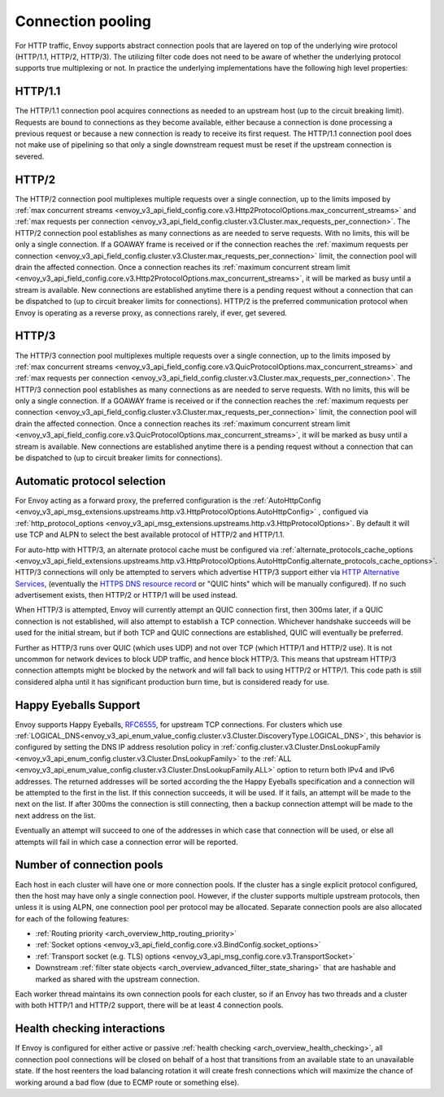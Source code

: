 .. _arch_overview_conn_pool:

Connection pooling
==================

For HTTP traffic, Envoy supports abstract connection pools that are layered on top of the underlying
wire protocol (HTTP/1.1, HTTP/2, HTTP/3). The utilizing filter code does not need to be aware of whether
the underlying protocol supports true multiplexing or not. In practice the underlying
implementations have the following high level properties:

HTTP/1.1
--------

The HTTP/1.1 connection pool acquires connections as needed to an upstream host (up to the circuit
breaking limit). Requests are bound to connections as they become available, either because a
connection is done processing a previous request or because a new connection is ready to receive its
first request. The HTTP/1.1 connection pool does not make use of pipelining so that only a single
downstream request must be reset if the upstream connection is severed.

HTTP/2
------

The HTTP/2 connection pool multiplexes multiple requests over a single connection, up to the limits
imposed by :ref:`max concurrent streams
<envoy_v3_api_field_config.core.v3.Http2ProtocolOptions.max_concurrent_streams>` and :ref:`max
requests per connection <envoy_v3_api_field_config.cluster.v3.Cluster.max_requests_per_connection>`.
The HTTP/2 connection pool establishes as many connections as are needed to serve requests. With no
limits, this will be only a single connection. If a GOAWAY frame is received or if the connection
reaches the :ref:`maximum requests per connection
<envoy_v3_api_field_config.cluster.v3.Cluster.max_requests_per_connection>` limit, the connection
pool will drain the affected connection. Once a connection reaches its :ref:`maximum concurrent
stream limit <envoy_v3_api_field_config.core.v3.Http2ProtocolOptions.max_concurrent_streams>`, it
will be marked as busy until a stream is available. New connections are established anytime there is
a pending request without a connection that can be dispatched to (up to circuit breaker limits for
connections). HTTP/2 is the preferred communication protocol when Envoy is operating as a reverse proxy,
as connections rarely, if ever, get severed.

HTTP/3
------

The HTTP/3 connection pool multiplexes multiple requests over a single connection, up to the limits
imposed by :ref:`max concurrent streams
<envoy_v3_api_field_config.core.v3.QuicProtocolOptions.max_concurrent_streams>` and :ref:`max
requests per connection <envoy_v3_api_field_config.cluster.v3.Cluster.max_requests_per_connection>`.
The HTTP/3 connection pool establishes as many connections as are needed to serve requests. With no
limits, this will be only a single connection. If a GOAWAY frame is received or if the connection
reaches the :ref:`maximum requests per connection
<envoy_v3_api_field_config.cluster.v3.Cluster.max_requests_per_connection>` limit, the connection
pool will drain the affected connection. Once a connection reaches its :ref:`maximum concurrent
stream limit <envoy_v3_api_field_config.core.v3.QuicProtocolOptions.max_concurrent_streams>`, it
will be marked as busy until a stream is available. New connections are established anytime there is
a pending request without a connection that can be dispatched to (up to circuit breaker limits for
connections).

Automatic protocol selection
----------------------------

For Envoy acting as a forward proxy, the preferred configuration is the
:ref:`AutoHttpConfig <envoy_v3_api_msg_extensions.upstreams.http.v3.HttpProtocolOptions.AutoHttpConfig>`
, configued via
:ref:`http_protocol_options <envoy_v3_api_msg_extensions.upstreams.http.v3.HttpProtocolOptions>`.
By default it will use TCP and ALPN to select the best available protocol of HTTP/2 and HTTP/1.1.

.. _arch_overview_http3_upstream:

For auto-http with HTTP/3, an alternate protocol cache must be configured via
:ref:`alternate_protocols_cache_options <envoy_v3_api_field_extensions.upstreams.http.v3.HttpProtocolOptions.AutoHttpConfig.alternate_protocols_cache_options>`.  HTTP/3 connections will only be attempted to servers which
advertise HTTP/3 support either via `HTTP Alternative Services <https://tools.ietf.org/html/rfc7838>`_, (eventually
the `HTTPS DNS resource record <https://datatracker.ietf.org/doc/html/draft-ietf-dnsop-svcb-https-04>`_ or "QUIC hints"
which will be manually configured).
If no such advertisement exists, then HTTP/2 or HTTP/1 will be used instead.

When HTTP/3 is attempted, Envoy will currently attempt an QUIC connection first,
then 300ms later, if a QUIC connection is not established, will also attempt to establish a TCP connection.
Whichever handshake succeeds will be used for the initial
stream, but if both TCP and QUIC connections are established, QUIC will eventually be preferred.

Further as HTTP/3 runs over QUIC (which uses UDP) and not over TCP (which HTTP/1 and HTTP/2 use).
It is not uncommon for network devices to block UDP traffic, and hence block HTTP/3. This
means that upstream HTTP/3 connection attempts might be blocked by the network and will fall
back to using HTTP/2 or HTTP/1.  This code path is still considered alpha until it has significant
production burn time, but is considered ready for use.

.. _arch_overview_happy_eyeballs:

Happy Eyeballs Support
----------------------

Envoy supports Happy Eyeballs, `RFC6555 <https://tools.ietf.org/html/rfc6555>`_,
for upstream TCP connections.  For clusters which use
:ref:`LOGICAL_DNS<envoy_v3_api_enum_value_config.cluster.v3.Cluster.DiscoveryType.LOGICAL_DNS>`,
this behavior is configured by setting the DNS IP address resolution policy in
:ref:`config.cluster.v3.Cluster.DnsLookupFamily <envoy_v3_api_enum_config.cluster.v3.Cluster.DnsLookupFamily>`
to the :ref:`ALL <envoy_v3_api_enum_value_config.cluster.v3.Cluster.DnsLookupFamily.ALL>` option to return
both IPv4 and IPv6 addresses. The returned addresses will be sorted according the the Happy Eyeballs
specification and a connection will be attempted to the first in the list. If this connection succeeds,
it will be used. If it fails, an attempt will be made to the next on the list. If after 300ms the connection
is still connecting, then a backup connection attempt will be made to the next address on the list.

Eventually an attempt will succeed to one of the addresses in which case that connection will be used, or else
all attempts will fail in which case a connection error will be reported.


.. _arch_overview_conn_pool_how_many:

Number of connection pools
--------------------------

Each host in each cluster will have one or more connection pools. If the cluster has a single explicit
protocol configured, then the host may have only a single connection pool. However, if the cluster supports multiple
upstream protocols, then unless it is using ALPN, one connection pool per protocol may be allocated. Separate
connection pools are also allocated for each of the following features:

* :ref:`Routing priority <arch_overview_http_routing_priority>`
* :ref:`Socket options <envoy_v3_api_field_config.core.v3.BindConfig.socket_options>`
* :ref:`Transport socket (e.g. TLS) options <envoy_v3_api_msg_config.core.v3.TransportSocket>`
* Downstream :ref:`filter state objects <arch_overview_advanced_filter_state_sharing>` that are hashable
  and marked as shared with the upstream connection.

Each worker thread maintains its own connection pools for each cluster, so if an Envoy has two
threads and a cluster with both HTTP/1 and HTTP/2 support, there will be at least 4 connection pools.

.. _arch_overview_conn_pool_health_checking:

Health checking interactions
----------------------------

If Envoy is configured for either active or passive :ref:`health checking
<arch_overview_health_checking>`, all connection pool connections will be closed on behalf of a host
that transitions from an available state to an unavailable state. If the host reenters the load
balancing rotation it will create fresh connections which will maximize the chance of working
around a bad flow (due to ECMP route or something else).
